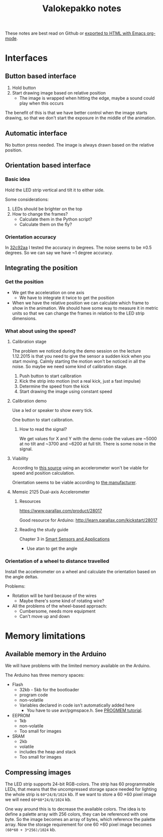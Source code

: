 #+TITLE: Valokepakko notes

These notes are best read on Github or [[http://orgmode.org/manual/HTML-Export-commands.html#HTML-Export-commands][exported to HTML with Emacs org-mode]].
* Interfaces
** Button based interface

1. Hold button
2. Start drawing image based on relative position
   - The image is wrapped when hitting the edge, maybe a sound could play when
     this occurs

The benefit of this is that we have better control when the image starts
drawing, so that we don't start the exposure in the middle of the animation.

** Automatic interface
No button press needed. The image is always drawn based on the relative position.

** Orientation based interface

*** Basic idea
Hold the LED strip vertical and tilt it to either side.

Some considerations:
1. LEDs should be brighter on the top
2. How to change the frames?
   - Calculate them in the Python script?
   - Calculate them on the fly?

*** Orientation accuracy

In [[https://github.com/myrjola/Valokepakko/commit/32c92aa023f4dfb88f160cd728e6584ffcac206a][32c92aa]] I tested the accuracy in degrees. The noise seems to be ±0.5 degrees.
So we can say we have ~1 degree accuracy.

** Integrating the position

*** Get the position
- We get the acceleration on one axis
  - We have to integrate it twice to get the position
- When we have the relative position we can calculate which frame to show in the
  animation. We should have some way to measure it in metric units so that we
  can change the frames in relation to the LED strip dimensions.

*** What about using the speed?

**** Calibration stage

The problem we noticed during the demo session on the lecture 1.12.2015 is that
you need to give the sensor a sudden kick when you start moving. Calmly starting
the motion won't be noticed in all the noise. So maybe we need some kind of
calibration stage.

1. Push button to start calibration
2. Kick the strip into motion (not a real kick, just a fast impulse)
3. Determine the speed from the kick
4. Start drawing the image using constant speed

**** Calibration demo

Use a led or speaker to show every tick.

One button to start calibration.

***** How to read the signal?

We get values for X and Y with the demo code the values are ~5000 at no tilt and
~3700 and ~6200 at full tilt. There is some noise in the signal.

**** Viability

According to [[http://www.chrobotics.com/library/accel-position-velocity][this source]] using an accelerometer won't be viable for speed and position
calculation.

Orientation seems to be viable according to [[http://learn.parallax.com/kickstart/28017][the manufacturer]].

**** Memsic 2125 Dual-axis Accelerometer

***** Resources

https://www.parallax.com/product/28017

Good resource for Arduino: http://learn.parallax.com/kickstart/28017


***** Reading the study guide

Chapter 3 in [[https://www.parallax.com/sites/default/files/downloads/28029-Smart-Sensors-Text-v1.0.pdf][Smart Sensors and Applications]]

- Use atan to get the angle

*** Orientation of a wheel to distance travelled

Install the accelerometer on a wheel and calculate the orientation based on the
angle deltas.

Problems:
- Rotation will be hard because of the wires
  - Maybe there's some kind of rotating wire?
- All the problems of the wheel-based approach:
  - Cumbersome, needs more equipment
  - Can't move up and down

* Memory limitations

** Available memory in the Arduino

We will have problems with the limited memory available on the Arduino.

The Arduino has three memory spaces:
- Flash
  - 32kb - 5kb for the bootloader
  - program code
  - non-volatile
  - Variables declared in code isn't automatically added here
    - You have to use avr/pgmspace.h. See [[https://www.arduino.cc/en/Reference/PROGMEM][PROGMEM tutorial]].
- EEPROM
  - 1kb
  - non-volatile
  - Too small for images
- SRAM
  - 2kb
  - volatile
  - includes the heap and stack
  - Too small for images
** Compressing images

The LED strip supports 24-bit RGB-colors. The strip has 60 programmable LEDs,
that means that the uncompressed storage space needed for lighting the whole
strip is src_calc{60*24/8/1024} kb. If we want to store a 60 \times 60 pixel
image we will need src_calc{60*60*24/8/1024} kb.

One way around this is to decrease the available colors. The idea is to define a
palette array with 256 colors, they can be referenced with one byte. So the
image becomes an array of bytes, which reference the palette array. Now the
storage requirement for one 60 \times 60 pixel image becomes
src_calc{(60*60 + 3*256)/1024} kb.
